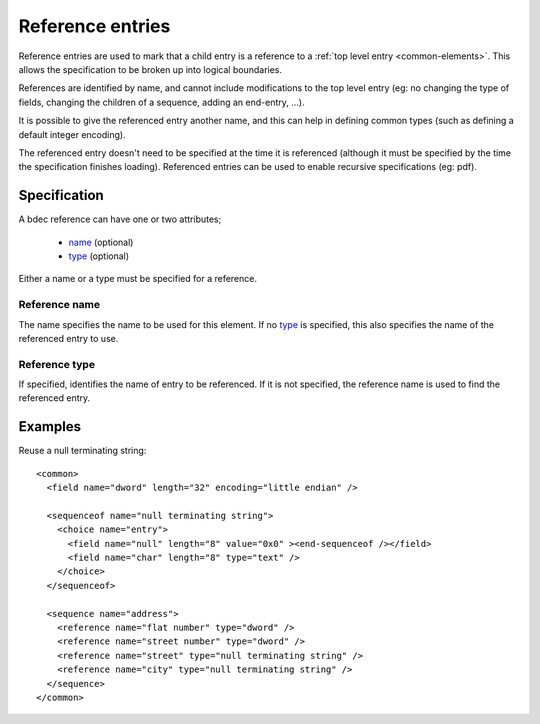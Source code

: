 
.. _format-reference:

=================
Reference entries
=================

Reference entries are used to mark that a child entry is a reference to a 
:ref:`top level entry <common-elements>`. This allows the specification to be 
broken up into logical boundaries.

References are identified by name, and cannot include modifications to the top
level entry (eg: no changing the type of fields, changing the children of a 
sequence, adding an end-entry, ...).

It is possible to give the referenced entry another name, and this can help in
defining common types (such as defining a default integer encoding).

The referenced entry doesn't need to be specified at the time it is referenced
(although it must be specified by the time the specification finishes loading).
Referenced entries can be used to enable recursive specifications (eg: pdf).


Specification
=============

A bdec reference can have one or two attributes;

  * name_ (optional)
  * type_ (optional)

Either a name or a type must be specified for a reference.

.. _name: `Reference name`_
.. _type: `Reference type`_


Reference name
--------------

The name specifies the name to be used for this element. If no type_ is
specified, this also specifies the name of the referenced entry to use.


Reference type
--------------

If specified, identifies the name of entry to be referenced. If it is not
specified, the reference name is used to find the referenced entry.


Examples
========

Reuse a null terminating string::

  <common>
    <field name="dword" length="32" encoding="little endian" />

    <sequenceof name="null terminating string">
      <choice name="entry">
        <field name="null" length="8" value="0x0" ><end-sequenceof /></field>
        <field name="char" length="8" type="text" />
      </choice>
    </sequenceof>

    <sequence name="address">
      <reference name="flat number" type="dword" />
      <reference name="street number" type="dword" />
      <reference name="street" type="null terminating string" />
      <reference name="city" type="null terminating string" />
    </sequence>
  </common>

